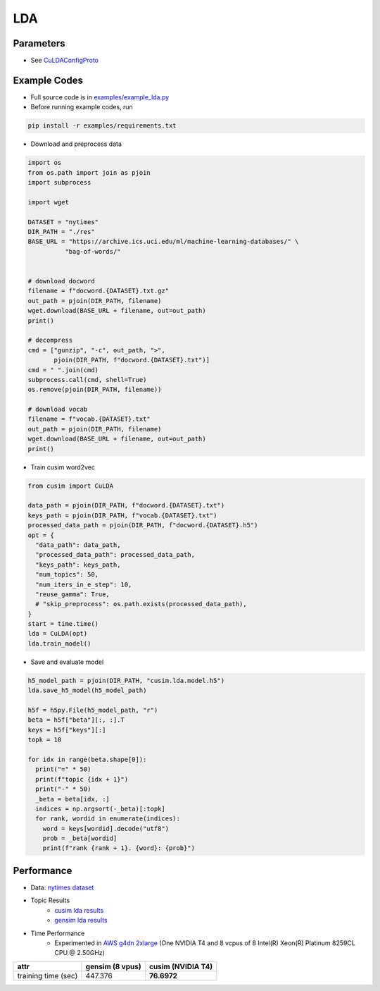 LDA
===


Parameters
----------


- See `CuLDAConfigProto <https://github.com/js1010/cusim/blob/f12d18a65fc603b99350705b235d374654c87517/cusim/proto/config.proto#L27-L83>`_ 


Example Codes
-------------

- Full source code is in `examples/example_lda.py <https://github.com/js1010/cusim/blob/main/examples/example_lda.py>`_

- Before running example codes, run 

.. code-block:: shell

  pip install -r examples/requirements.txt


- Download and preprocess data

.. code-block:: python
  
  import os
  from os.path import join as pjoin
  import subprocess
  
  import wget

  DATASET = "nytimes"
  DIR_PATH = "./res"
  BASE_URL = "https://archive.ics.uci.edu/ml/machine-learning-databases/" \
            "bag-of-words/"


  # download docword
  filename = f"docword.{DATASET}.txt.gz"
  out_path = pjoin(DIR_PATH, filename)
  wget.download(BASE_URL + filename, out=out_path)
  print()

  # decompress
  cmd = ["gunzip", "-c", out_path, ">",
         pjoin(DIR_PATH, f"docword.{DATASET}.txt")]
  cmd = " ".join(cmd)
  subprocess.call(cmd, shell=True)
  os.remove(pjoin(DIR_PATH, filename))

  # download vocab
  filename = f"vocab.{DATASET}.txt"
  out_path = pjoin(DIR_PATH, filename)
  wget.download(BASE_URL + filename, out=out_path)
  print()

- Train cusim word2vec

.. code-block:: python
  
  from cusim import CuLDA

  data_path = pjoin(DIR_PATH, f"docword.{DATASET}.txt")
  keys_path = pjoin(DIR_PATH, f"vocab.{DATASET}.txt")
  processed_data_path = pjoin(DIR_PATH, f"docword.{DATASET}.h5")
  opt = {
    "data_path": data_path,
    "processed_data_path": processed_data_path,
    "keys_path": keys_path,
    "num_topics": 50,
    "num_iters_in_e_step": 10,
    "reuse_gamma": True,
    # "skip_preprocess": os.path.exists(processed_data_path),
  }
  start = time.time()
  lda = CuLDA(opt)
  lda.train_model()


- Save and evaluate model

.. code-block:: python
  
  h5_model_path = pjoin(DIR_PATH, "cusim.lda.model.h5")
  lda.save_h5_model(h5_model_path)

  h5f = h5py.File(h5_model_path, "r")
  beta = h5f["beta"][:, :].T
  keys = h5f["keys"][:]
  topk = 10
  
  for idx in range(beta.shape[0]):
    print("=" * 50)
    print(f"topic {idx + 1}")
    print("-" * 50)
    _beta = beta[idx, :]
    indices = np.argsort(-_beta)[:topk]
    for rank, wordid in enumerate(indices):
      word = keys[wordid].decode("utf8")
      prob = _beta[wordid]
      print(f"rank {rank + 1}. {word}: {prob}")


Performance
-----------

- Data: `nytimes dataset <https://archive.ics.uci.edu/ml/datasets/bag+of+words>`_
- Topic Results
    - `cusim lda results <https://github.com/js1010/cusim/blob/main/examples/cusim.topics.txt>`_
    - `gensim lda results <https://github.com/js1010/cusim/blob/main/examples/gensim.topics.txt>`_
- Time Performance
    - Experimented in `AWS g4dn 2xlarge <https://aws.amazon.com/ec2/instance-types/g4/>`_ (One NVIDIA T4 and 8 vcpus of 8 Intel(R) Xeon(R) Platinum 8259CL CPU @ 2.50GHz)

+---------------------+-------------------+--------------------+
| attr                |   gensim (8 vpus) |   cusim (NVIDIA T4)|
+=====================+===================+====================+
| training time (sec) |           447.376 | **76.6972**        |
+---------------------+-------------------+--------------------+
